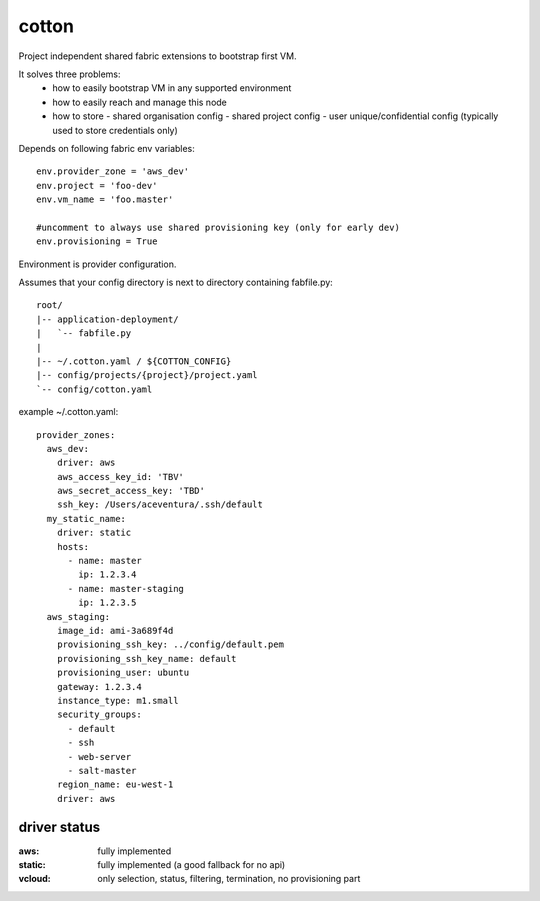cotton
======

Project independent shared fabric extensions to bootstrap first VM.

It solves three problems:
 - how to easily bootstrap VM in any supported environment
 - how to easily reach and manage this node
 - how to store
   - shared organisation config
   - shared project config
   - user unique/confidential config (typically used to store credentials only)

Depends on following fabric env variables::

    env.provider_zone = 'aws_dev'
    env.project = 'foo-dev'
    env.vm_name = 'foo.master'

    #uncomment to always use shared provisioning key (only for early dev)
    env.provisioning = True


Environment is provider configuration.


Assumes that your config directory is next to directory containing fabfile.py::

    root/
    |-- application-deployment/
    |   `-- fabfile.py
    |
    |-- ~/.cotton.yaml / ${COTTON_CONFIG}
    |-- config/projects/{project}/project.yaml
    `-- config/cotton.yaml



example ~/.cotton.yaml::

    provider_zones:
      aws_dev:
        driver: aws
        aws_access_key_id: 'TBV'
        aws_secret_access_key: 'TBD'
        ssh_key: /Users/aceventura/.ssh/default
      my_static_name:
        driver: static
        hosts:
          - name: master
            ip: 1.2.3.4
          - name: master-staging
            ip: 1.2.3.5
      aws_staging:
        image_id: ami-3a689f4d
        provisioning_ssh_key: ../config/default.pem
        provisioning_ssh_key_name: default
        provisioning_user: ubuntu
        gateway: 1.2.3.4
        instance_type: m1.small
        security_groups:
          - default
          - ssh
          - web-server
          - salt-master
        region_name: eu-west-1
        driver: aws


driver status
-------------

:aws: fully implemented
:static: fully implemented (a good fallback for no api)
:vcloud: only selection, status, filtering, termination, no provisioning part
